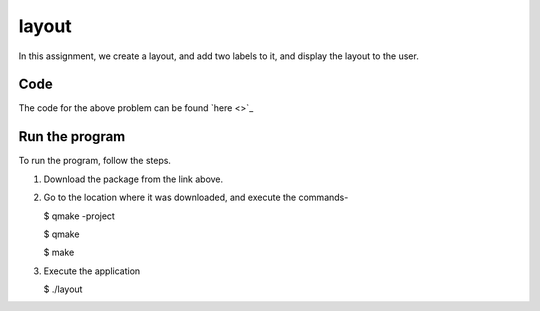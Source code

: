 layout
======

In this assignment, we create a layout, and add two labels to it, and display the layout to the user.

Code
----

The code for the above problem can be found `here <>`_

Run the program
---------------

To run the program, follow the steps.

1. Download the package from the link above.

2. Go to the location where it was downloaded, and execute the commands-

   $ qmake -project

   $ qmake

   $ make

3. Execute the application

   $ ./layout

